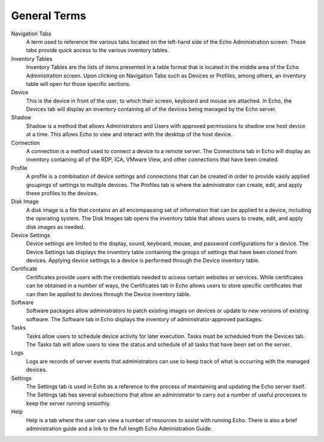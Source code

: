 General Terms
-------------

Navigation Tabs
    A term used to reference the various tabs located on the left-hand side of 
    the Echo Administration screen. These tabs provide quick access to the 
    various inventory tables. 
Inventory Tables
    Inventory Tables are the lists of items presented in a table format that is 
    located in the middle area of the Echo Administration screen. Upon clicking 
    on Navigation Tabs such as Devices or Profiles, among others, an inventory 
    table will open for those specific sections. 
Device
    This is the device in front of the user, to which their screen, keyboard 
    and mouse are attached. In Echo, the Devices tab will display an inventory 
    containing all of the devices being managed by the Echo server. 
Shadow
    Shadow is a method that allows Administrators and Users with approved 
    permissions to shadow one host device at a time. This allows Echo to view 
    and interact with the desktop of the host device.
Connection
    A connection is a method used to connect a device to a remote server. The 
    Connections tab in Echo will display an inventory containing all of the 
    RDP, ICA, VMware View, and other connections that have been created. 
Profile
    A profile is a combination of device settings and connections that can be 
    created in order to provide easily applied groupings of settings to 
    multiple devices. The Profiles tab is where the administrator can create, 
    edit, and apply these profiles to the devices. 
Disk Image
    A disk image is a file that contains an all encompassing set of information 
    that can be applied to a device, including the operating system. The Disk 
    Images tab opens the inventory table that allows users to create, edit, and 
    apply disk images as needed. 
Device Settings
    Device settings are limited to the display, sound, keyboard, mouse, and 
    password configurations for a device. The Device Settings tab displays the 
    inventory table containing the groups of settings that have been cloned 
    from devices. Applying device settings to a device is performed through the 
    Device inventory table. 
Certificate
    Certificates provide users with the credentials needed to access certain 
    websites or services. While certificates can be obtained in a number of 
    ways, the Certificates tab in Echo allows users to store specific 
    certificates that can then be applied to devices through the Device 
    inventory table. 
Software
    Software packages allow administrators to patch existing images on devices 
    or update to new versions of existing software. The Software tab in Echo 
    displays the inventory of administrator-approved packages. 
Tasks
    Tasks allow users to schedule device activity for later execution. Tasks 
    must be scheduled from the Devices tab. The Tasks tab will allow users to 
    view the status and schedule of all tasks that have been set on the server. 
Logs
    Logs are records of server events that administrators can use to keep track 
    of what is occurring with the managed devices. 
Settings
    The Settings tab is used in Echo as a reference to the process of 
    maintaining and updating the Echo server itself. The Settings tab has 
    several subsections that allow an administrator to carry out a number of 
    useful processes to keep the server running smoothly. 
Help
    Help is a tab where the user can view a number of resources to assist with 
    running Echo. There is also a brief administration guide and a link to the 
    full length Echo Administration Guide.